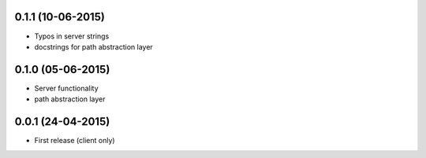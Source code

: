 0.1.1 (10-06-2015)
------------------

- Typos in server strings
- docstrings for path abstraction layer

0.1.0 (05-06-2015)
------------------

- Server functionality
- path abstraction layer

0.0.1 (24-04-2015)
------------------

- First release (client only)

